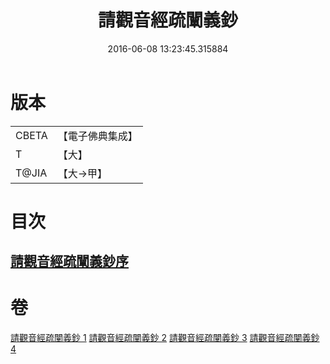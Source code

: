 #+TITLE: 請觀音經疏闡義鈔 
#+DATE: 2016-06-08 13:23:45.315884

* 版本
 |     CBETA|【電子佛典集成】|
 |         T|【大】     |
 |     T@JIA|【大→甲】   |

* 目次
** [[file:KR6j0730_001.txt::001-0977a21][請觀音經疏闡義鈔序]]

* 卷
[[file:KR6j0730_001.txt][請觀音經疏闡義鈔 1]]
[[file:KR6j0730_002.txt][請觀音經疏闡義鈔 2]]
[[file:KR6j0730_003.txt][請觀音經疏闡義鈔 3]]
[[file:KR6j0730_004.txt][請觀音經疏闡義鈔 4]]

